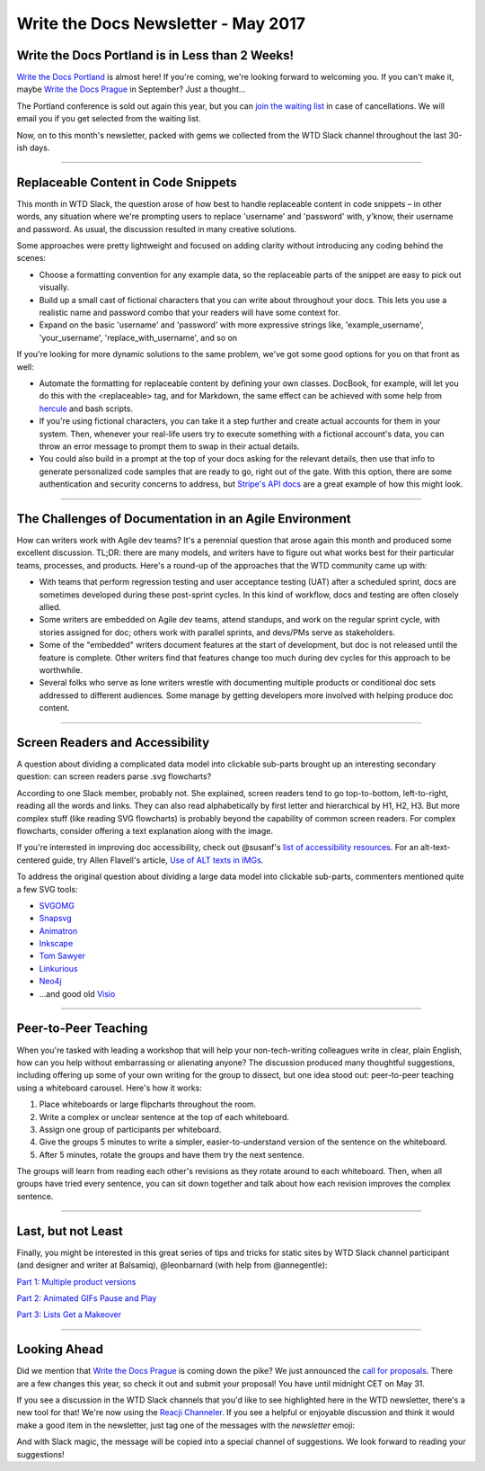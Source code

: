 .. post:: May 2, 2017
   :tags: newsletter, snippets, agile, accessibility, teaching

**************************************
Write the Docs Newsletter - May 2017
**************************************

Write the Docs Portland is in Less than 2 Weeks!
################################################

`Write the Docs Portland <http://www.writethedocs.org/conf/na/2017/>`_ is almost here! If you're coming, we're looking forward to welcoming you. If you can't make it, maybe `Write the Docs Prague <http://www.writethedocs.org/conf/eu/2017/>`_ in September? Just a thought...

The Portland conference is sold out again this year, but you can `join the waiting list <https://ti.to/writethedocs/write-the-docs-na-2017/>`_ in case of cancellations. We will email you if you get selected from the waiting list.

Now, on to this month's newsletter, packed with gems we collected from the WTD Slack channel throughout the last 30-ish days.

------------------------------------------

Replaceable Content in Code Snippets
####################################

This month in WTD Slack, the question arose of how best to handle replaceable content in code snippets – in other words, any situation where we're prompting users to replace 'username' and 'password' with, y'know, their username and password. As usual, the discussion resulted in many creative solutions.

Some approaches were pretty lightweight and focused on adding clarity without introducing any coding behind the scenes:

* Choose a formatting convention for any example data, so the replaceable parts of the snippet are easy to pick out visually.
* Build up a small cast of fictional characters that you can write about throughout your docs. This lets you use a realistic name and password combo that your readers will have some context for.
* Expand on the basic 'username' and 'password' with more expressive strings like, 'example_username', 'your_username', 'replace_with_username', and so on

If you're looking for more dynamic solutions to the same problem, we've got some good options for you on that front as well:

* Automate the formatting for replaceable content by defining your own classes. DocBook, for example, will let you do this with the <replaceable> tag, and for Markdown, the same effect can be achieved with some help from `hercule <https://github.com/jamesramsay/hercule>`_ and bash scripts.
* If you're using fictional characters, you can take it a step further and create actual accounts for them in your system. Then, whenever your real-life users try to execute something with a fictional account's data, you can throw an error message to prompt them to swap in their actual details.
* You could also build in a prompt at the top of your docs asking for the relevant details, then use that info to generate personalized code samples that are ready to go, right out of the gate. With this option, there are some authentication and security concerns to address, but `Stripe's API docs <https://stripe.com/docs>`_ are a great example of how this might look.

------------------------------------------

The Challenges of Documentation in an Agile Environment
#######################################################

How can writers work with Agile dev teams? It's a perennial question that arose again this month and produced some excellent discussion. TL;DR: there are many models, and writers have to figure out what works best for their particular teams, processes, and products. Here's a round-up of the approaches that the WTD community came up with:

* With teams that perform regression testing and user acceptance testing (UAT) after a scheduled sprint, docs are sometimes developed during these post-sprint cycles. In this kind of workflow, docs and testing are often closely allied.

* Some writers are embedded on Agile dev teams, attend standups, and work on the regular sprint cycle, with stories assigned for doc; others work with parallel sprints, and devs/PMs serve as stakeholders.

* Some of the "embedded" writers document features at the start of development, but doc is not released until the feature is complete. Other writers find that features change too much during dev cycles for this approach to be worthwhile.

* Several folks who serve as lone writers wrestle with documenting multiple products or conditional doc sets addressed to different audiences. Some manage by getting developers more involved with helping produce doc content.

-----------------------------

Screen Readers and Accessibility
################################

A question about dividing a complicated data model into clickable sub-parts brought up an interesting secondary question: can screen readers parse .svg flowcharts?

According to one Slack member, probably not. She explained, screen readers tend to go top-to-bottom, left-to-right, reading all the words and links. They can also read alphabetically by first letter and hierarchical by H1, H2, H3. But more complex stuff (like reading SVG flowcharts) is probably beyond the capability of common screen readers. For complex flowcharts, consider offering a text explanation along with the image.

If you're interested in improving doc accessibility, check out @susanf's `list of accessibility resources <https://docs.google.com/document/d/19crjGz7lryYlvaIEzK8KTX_oMLAxzxx1AwGsjlsymgs/edit#heading=h.c5b1b4c0b5i6>`_. For an alt-text-centered guide, try Allen Flavell's article, `Use of ALT texts in IMGs <http://www.alanflavell.org.uk/alt/alt-text.html>`_.

To address the original question about dividing a large data model into clickable sub-parts, commenters mentioned quite a few SVG tools:

* `SVGOMG <https://jakearchibald.github.io/svgomg>`_
* `Snapsvg <http://snapsvg.io/>`_
* `Animatron <https://www.animatron.com/>`_
* `Inkscape <https://inkscape.org/>`_
* `Tom Sawyer <https://www.tomsawyer.com>`_
* `Linkurious <https://linkurio.us>`_
* `Neo4j <https://neo4j.com/>`_
* ...and good old `Visio <https://products.office.com/en-us/visio/flowchart-software>`_

------------------------------------------

Peer-to-Peer Teaching
#####################

When you're tasked with leading a workshop that will help your non-tech-writing colleagues write in clear, plain English, how can you help without embarrassing or alienating anyone? The discussion produced many thoughtful suggestions, including offering up some of your own writing for the group to dissect, but one idea stood out: peer-to-peer teaching using a whiteboard carousel. Here's how it works:

1. Place whiteboards or large flipcharts throughout the room.
2. Write a complex or unclear sentence at the top of each whiteboard.
3. Assign one group of participants per whiteboard.
4. Give the groups 5 minutes to write a simpler, easier-to-understand version of the sentence on the whiteboard.
5. After 5 minutes, rotate the groups and have them try the next sentence.

The groups will learn from reading each other's revisions as they rotate around to each whiteboard. Then, when all groups have tried every sentence, you can sit down together and talk about how each revision improves the complex sentence.

------------------------------------------

Last, but not Least
###################

Finally, you might be interested in this great series of tips and tricks for static sites by WTD Slack channel participant (and designer and writer at Balsamiq), @leonbarnard (with help from @annegentle):

`Part 1: Multiple product versions <http://docslikecode.com/articles/balsamiq-case-study-part-1/>`_

`Part 2: Animated GIFs Pause and Play <http://docslikecode.com/articles/balsamiq-case-study-part-2/>`_

`Part 3: Lists Get a Makeover <http://docslikecode.com/articles/balsamiq-case-study-part-3/>`_

------------------------------------------

Looking Ahead
#############

Did we mention that `Write the Docs Prague <http://www.writethedocs.org/conf/eu/2017/>`_ is coming down the pike? We just announced the `call for proposals <http://www.writethedocs.org/conf/eu/2017/news/announcing-cfp>`_. There are a few changes this year, so check it out and submit your proposal! You have until midnight CET on May 31. 

If you see a discussion in the WTD Slack channels that you'd like to see highlighted here in the WTD newsletter, there's a new tool for that! We're now using the `Reacji Channeler <https://reacji-channeler.builtbyslack.com>`_. If you see a helpful or enjoyable discussion and think it would make a good item in the newsletter, just tag one of the messages with the `newsletter` emoji:

.. image:: news.png
    :width: 128px
    :align: left
    :height: 128px
    :alt: emoji for tagging newsletter suggestions

And with Slack magic, the message will be copied into a special channel of suggestions. We look forward to reading your suggestions!

